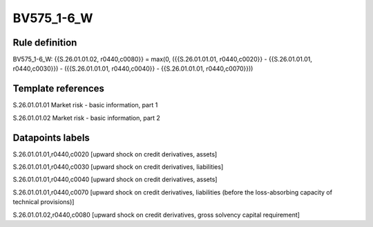 ===========
BV575_1-6_W
===========

Rule definition
---------------

BV575_1-6_W: {{S.26.01.01.02, r0440,c0080}} = max(0, ({{S.26.01.01.01, r0440,c0020}} - {{S.26.01.01.01, r0440,c0030}}) - ({{S.26.01.01.01, r0440,c0040}} - {{S.26.01.01.01, r0440,c0070}}))


Template references
-------------------

S.26.01.01.01 Market risk - basic information, part 1

S.26.01.01.02 Market risk - basic information, part 2


Datapoints labels
-----------------

S.26.01.01.01,r0440,c0020 [upward shock on credit derivatives, assets]

S.26.01.01.01,r0440,c0030 [upward shock on credit derivatives, liabilities]

S.26.01.01.01,r0440,c0040 [upward shock on credit derivatives, assets]

S.26.01.01.01,r0440,c0070 [upward shock on credit derivatives, liabilities (before the loss-absorbing capacity of technical provisions)]

S.26.01.01.02,r0440,c0080 [upward shock on credit derivatives, gross solvency capital requirement]



